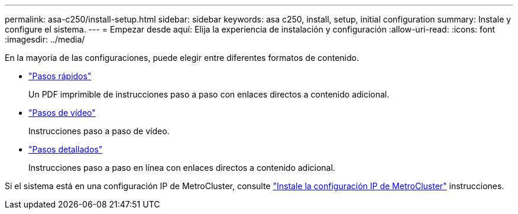 ---
permalink: asa-c250/install-setup.html 
sidebar: sidebar 
keywords: asa c250, install, setup, initial configuration 
summary: Instale y configure el sistema. 
---
= Empezar desde aquí: Elija la experiencia de instalación y configuración
:allow-uri-read: 
:icons: font
:imagesdir: ../media/


[role="lead"]
En la mayoría de las configuraciones, puede elegir entre diferentes formatos de contenido.

* link:../asa-c250/install-quick-guide.html["Pasos rápidos"]
+
Un PDF imprimible de instrucciones paso a paso con enlaces directos a contenido adicional.

* link:../asa-c250/install-videos.html["Pasos de vídeo"]
+
Instrucciones paso a paso de vídeo.

* link:../asa-c250/install-detailed-guide.html["Pasos detallados"]
+
Instrucciones paso a paso en línea con enlaces directos a contenido adicional.



Si el sistema está en una configuración IP de MetroCluster, consulte https://docs.netapp.com/us-en/ontap-metrocluster/install-ip/index.html["Instale la configuración IP de MetroCluster"^] instrucciones.
